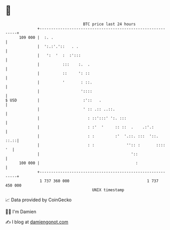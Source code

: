 * 👋

#+begin_example
                                     BTC price last 24 hours                    
                 +------------------------------------------------------------+ 
         109 000 |  :. .                                                      | 
                 |  ':.:'.'::   . .                                           | 
                 |   ':  '  :  :':::                                          | 
                 |          :::    :.  .                                      | 
                 |          ::     ': ::                                      | 
                 |          '       : ::.                                     | 
                 |                  '::::                                     | 
   $ USD         |                   :'::   .                                 | 
                 |                   ' :: .:: ..::.                           | 
                 |                     : ::':::' ':. :::                      | 
                 |                     : :'  '     :: ::  .    .:'.:          | 
                 |                     : :         :'  '.::. :::  '::.   ::.::| 
                 |                     : :              '':: :       ::::  '  | 
                 |                                        '::                 | 
         100 000 |                                          :                 | 
                 +------------------------------------------------------------+ 
                  1 737 360 000                                  1 737 450 000  
                                         UNIX timestamp                         
#+end_example
📈 Data provided by CoinGecko

🧑‍💻 I'm Damien

✍️ I blog at [[https://www.damiengonot.com][damiengonot.com]]
